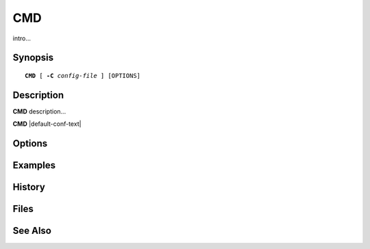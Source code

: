 .. _imap-admin-commands-CMD:

==========
**CMD**
==========

intro...

Synopsis
========

.. parsed-literal::

    **CMD** [ **-C** *config-file* ] [OPTIONS]

Description
===========

**CMD** description...

**CMD** |default-conf-text|

Options
=======

.. program:: CMD

.. option:: -C config-file

    |cli-dash-c-text|

Examples
========

History
=======

Files
=====

See Also
========
